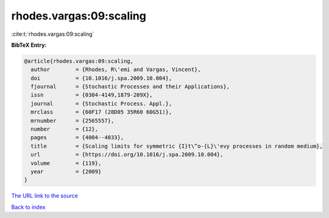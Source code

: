 rhodes.vargas:09:scaling
========================

:cite:t:`rhodes.vargas:09:scaling`

**BibTeX Entry:**

.. code-block:: bibtex

   @article{rhodes.vargas:09:scaling,
     author        = {Rhodes, R\'emi and Vargas, Vincent},
     doi           = {10.1016/j.spa.2009.10.004},
     fjournal      = {Stochastic Processes and their Applications},
     issn          = {0304-4149,1879-209X},
     journal       = {Stochastic Process. Appl.},
     mrclass       = {60F17 (28D05 35R60 60G51)},
     mrnumber      = {2565557},
     number        = {12},
     pages         = {4004--4033},
     title         = {Scaling limits for symmetric {I}t\^o-{L}\'evy processes in random medium},
     url           = {https://doi.org/10.1016/j.spa.2009.10.004},
     volume        = {119},
     year          = {2009}
   }

`The URL link to the source <https://doi.org/10.1016/j.spa.2009.10.004>`__


`Back to index <../By-Cite-Keys.html>`__
